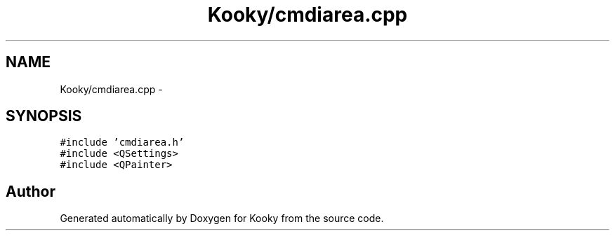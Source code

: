 .TH "Kooky/cmdiarea.cpp" 3 "Thu Feb 11 2016" "Kooky" \" -*- nroff -*-
.ad l
.nh
.SH NAME
Kooky/cmdiarea.cpp \- 
.SH SYNOPSIS
.br
.PP
\fC#include 'cmdiarea\&.h'\fP
.br
\fC#include <QSettings>\fP
.br
\fC#include <QPainter>\fP
.br

.SH "Author"
.PP 
Generated automatically by Doxygen for Kooky from the source code\&.
